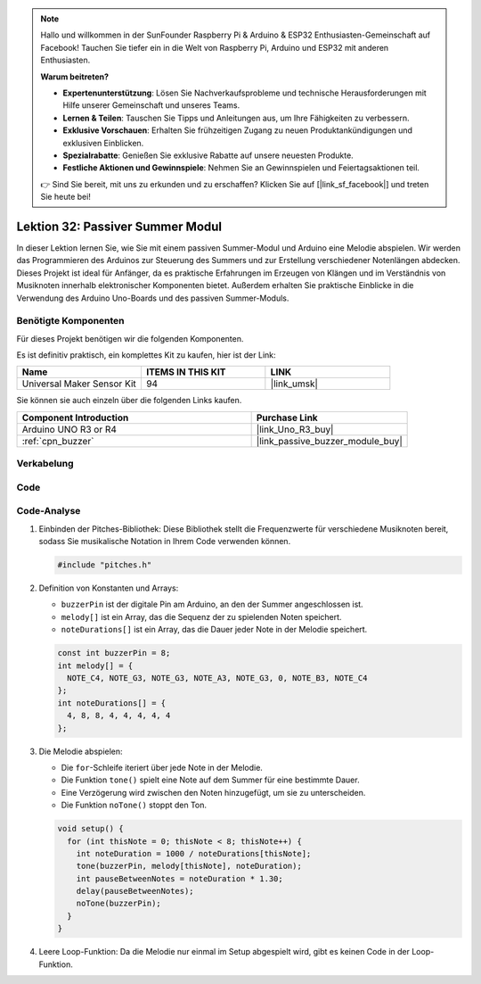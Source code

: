 .. note::

   Hallo und willkommen in der SunFounder Raspberry Pi & Arduino & ESP32 Enthusiasten-Gemeinschaft auf Facebook! Tauchen Sie tiefer ein in die Welt von Raspberry Pi, Arduino und ESP32 mit anderen Enthusiasten.

   **Warum beitreten?**

   - **Expertenunterstützung**: Lösen Sie Nachverkaufsprobleme und technische Herausforderungen mit Hilfe unserer Gemeinschaft und unseres Teams.
   - **Lernen & Teilen**: Tauschen Sie Tipps und Anleitungen aus, um Ihre Fähigkeiten zu verbessern.
   - **Exklusive Vorschauen**: Erhalten Sie frühzeitigen Zugang zu neuen Produktankündigungen und exklusiven Einblicken.
   - **Spezialrabatte**: Genießen Sie exklusive Rabatte auf unsere neuesten Produkte.
   - **Festliche Aktionen und Gewinnspiele**: Nehmen Sie an Gewinnspielen und Feiertagsaktionen teil.

   👉 Sind Sie bereit, mit uns zu erkunden und zu erschaffen? Klicken Sie auf [|link_sf_facebook|] und treten Sie heute bei!

.. _uno_lesson32_passive_buzzer:

Lektion 32: Passiver Summer Modul
====================================

In dieser Lektion lernen Sie, wie Sie mit einem passiven Summer-Modul und Arduino eine Melodie abspielen. Wir werden das Programmieren des Arduinos zur Steuerung des Summers und zur Erstellung verschiedener Notenlängen abdecken. Dieses Projekt ist ideal für Anfänger, da es praktische Erfahrungen im Erzeugen von Klängen und im Verständnis von Musiknoten innerhalb elektronischer Komponenten bietet. Außerdem erhalten Sie praktische Einblicke in die Verwendung des Arduino Uno-Boards und des passiven Summer-Moduls.

Benötigte Komponenten
--------------------------

Für dieses Projekt benötigen wir die folgenden Komponenten. 

Es ist definitiv praktisch, ein komplettes Kit zu kaufen, hier ist der Link: 

.. list-table::
    :widths: 20 20 20
    :header-rows: 1

    *   - Name	
        - ITEMS IN THIS KIT
        - LINK
    *   - Universal Maker Sensor Kit
        - 94
        - |link_umsk|

Sie können sie auch einzeln über die folgenden Links kaufen.

.. list-table::
    :widths: 30 20
    :header-rows: 1

    *   - Component Introduction
        - Purchase Link

    *   - Arduino UNO R3 or R4
        - |link_Uno_R3_buy|
    *   - :ref:`cpn_buzzer`
        - |link_passive_buzzer_module_buy|


Verkabelung
---------------------------

.. image:: img/Lesson_32_passive_buzzer_module_uno_bb.png
    :width: 100%


Code
---------------------------

.. raw:: html

    <iframe src=https://create.arduino.cc/editor/sunfounder01/eebc46ab-2a9d-4731-8778-3c8f07b0003b/preview?embed style="height:510px;width:100%;margin:10px 0" frameborder=0></iframe>

Code-Analyse
---------------------------

1. Einbinden der Pitches-Bibliothek:
   Diese Bibliothek stellt die Frequenzwerte für verschiedene Musiknoten bereit, sodass Sie musikalische Notation in Ihrem Code verwenden können.

   .. code-block:: arduino
       
      #include "pitches.h"

2. Definition von Konstanten und Arrays:

   * ``buzzerPin`` ist der digitale Pin am Arduino, an den der Summer angeschlossen ist.

   * ``melody[]`` ist ein Array, das die Sequenz der zu spielenden Noten speichert.

   * ``noteDurations[]`` ist ein Array, das die Dauer jeder Note in der Melodie speichert.

   .. raw:: html
      
      <br/>

   .. code-block:: arduino
   
      const int buzzerPin = 8;
      int melody[] = {
        NOTE_C4, NOTE_G3, NOTE_G3, NOTE_A3, NOTE_G3, 0, NOTE_B3, NOTE_C4
      };
      int noteDurations[] = {
        4, 8, 8, 4, 4, 4, 4, 4
      };


3. Die Melodie abspielen:

   * Die ``for``-Schleife iteriert über jede Note in der Melodie.

   * Die Funktion ``tone()`` spielt eine Note auf dem Summer für eine bestimmte Dauer.

   * Eine Verzögerung wird zwischen den Noten hinzugefügt, um sie zu unterscheiden.

   * Die Funktion ``noTone()`` stoppt den Ton.

   .. raw:: html
      
      <br/>

   .. code-block:: arduino
   
      void setup() {
        for (int thisNote = 0; thisNote < 8; thisNote++) {
          int noteDuration = 1000 / noteDurations[thisNote];
          tone(buzzerPin, melody[thisNote], noteDuration);
          int pauseBetweenNotes = noteDuration * 1.30;
          delay(pauseBetweenNotes);
          noTone(buzzerPin);
        }
      }

4. Leere Loop-Funktion:
   Da die Melodie nur einmal im Setup abgespielt wird, gibt es keinen Code in der Loop-Funktion.

